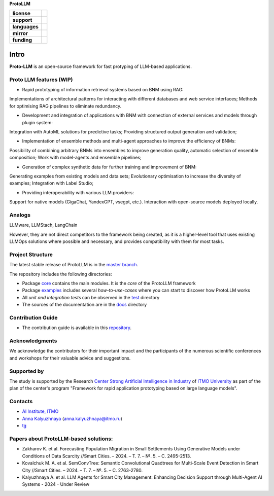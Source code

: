 **ProtoLLM**

.. start-badges
.. list-table::
   :stub-columns: 1

   * - license
     - | |license|
   * - support
     - | |tg|
   * - languages
     - | |eng| |rus|
   * - mirror
     - | |gitlab|
   * - funding
     - | |ITMO| |SAI|
.. end-badges

Intro
#####

**Proto-LLM** is an open-source framework for fast protyping of LLM-based applications.


Proto LLM features (WIP)
=======================
- Rapid prototyping of information retrieval systems based on BNM using RAG:
Implementations of architectural patterns for interacting with different databases and web service interfaces;
Methods for optimising RAG pipelines to eliminate redundancy.

- Development and integration of applications with BNM with connection of external services and models through plugin system:
Integration with AutoML solutions for predictive tasks;
Providing structured output generation and validation;

- Implementation of ensemble methods and multi-agent approaches to improve the efficiency of BNMs:
Possibility of combining arbitrary BNMs into ensembles to improve generation quality, automatic selection of ensemble composition;
Work with model-agents and ensemble pipelines;

- Generation of complex synthetic data for further training and improvement of BNM:
Generating examples from existing models and data sets;
Evolutionary optimisation to increase the diversity of examples; Integration with Label Studio;

- Providing interoperability with various LLM providers:
Support for native models (GigaChat, YandexGPT, vsegpt, etc.). 
Interaction with open-source models deployed locally.


Analogs
=======

LLMware, LLMStach, LangChain

However, they are not direct competitors to the framework being created, as it is a higher-level tool that uses existing LLMOps solutions where possible and necessary, and provides compatibility with them for most tasks.

Project Structure
=================

The latest stable release of ProtoLLM is in the `master branch <https://github.com/ITMO-NSS-team/ProtoLLM/tree/master>`__.

The repository includes the following directories:

* Package `core <https://github.com/ITMO-NSS-team/ProtoLLM/tree/master/protollm>`__  contains the main modules. It is the *core* of the ProtoLLM framework
* Package `examples <https://github.com/ITMO-NSS-team/ProtoLLM/tree/master/examples>`__ includes several *how-to-use-cases* where you can start to discover how ProtoLLM works
* All *unit and integration tests* can be observed in the `test <https://github.com/ITMO-NSS-team/ProtoLLM/tree/master/test>`__ directory
* The sources of the documentation are in the `docs <https://github.com/ITMO-NSS-team/ProtoLLM/tree/master/docs>`__ directory

Contribution Guide
==================

- The contribution guide is available in this `repository <https://github.com/ITMO-NSS-team/ProtoLLM/blob/master/docs/source/contribution.rst>`__.

Acknowledgments
===============

We acknowledge the contributors for their important impact and the participants of the numerous scientific conferences and
workshops for their valuable advice and suggestions.

Supported by
============

The study is supported by the Research `Center Strong Artificial Intelligence in Industry <https://sai.itmo.ru/>`_
of `ITMO University <https://itmo.ru/>`_ as part of the plan of the center's program
"Framework for rapid application prototyping based on large language models".


Contacts
========
- `AI Institute, ITMO <https://aim.club/>`_
- `Anna Kalyuzhnaya <https://scholar.google.com/citations?user=bjiILqcAAAAJ&hl=ru>`_ (anna.kalyuzhnaya@itmo.ru)
- `tg <https://t.me/protollm_helpdesk>`_

Papers about ProtoLLM-based solutions:
========
- Zakharov K. et al. Forecasting Population Migration in Small Settlements Using Generative Models under Conditions of Data Scarcity //Smart Cities. – 2024. – Т. 7. – №. 5. – С. 2495-2513.
- Kovalchuk M. A. et al. SemConvTree: Semantic Convolutional Quadtrees for Multi-Scale Event Detection in Smart City //Smart Cities. – 2024. – Т. 7. – №. 5. – С. 2763-2780.
- Kalyuzhnaya A. et al. LLM Agents for Smart City Management: Enhancing Decision Support through Multi-Agent AI Systems - 2024 - Under Review



.. |ITMO| image:: https://raw.githubusercontent.com/aimclub/open-source-ops/43bb283758b43d75ec1df0a6bb4ae3eb20066323/badges/ITMO_badge.svg
   :alt: Acknowledgement to ITMO
   :target: https://en.itmo.ru/en/

.. |SAI| image:: https://raw.githubusercontent.com/aimclub/open-source-ops/43bb283758b43d75ec1df0a6bb4ae3eb20066323/badges/SAI_badge.svg
   :alt: Acknowledgement to SAI
   :target: https://sai.itmo.ru/

.. |license| image:: https://img.shields.io/github/license/aimclub/ProtoLLM
   :alt: Licence for repo
   :target: https://github.com/aimclub/ProtoLLM/blob/master/LICENSE.md

.. |tg| image:: https://img.shields.io/badge/Telegram-Group-blue.svg
   :target: https://t.me/protollm_helpdesk
   :alt: Telegram Chat

.. |gitlab| image:: https://img.shields.io/badge/mirror-GitLab-orange
   :alt: GitLab mirror for this repository
   :target: https://gitlab.actcognitive.org/itmo-sai-code/ProtoLLM

.. |eng| image:: https://img.shields.io/badge/lang-en-red.svg
   :target: /README_en.rst

.. |rus| image:: https://img.shields.io/badge/lang-ru-yellow.svg
   :target: /README.rst
